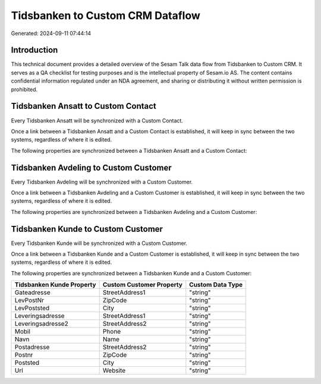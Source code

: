 =================================
Tidsbanken to Custom CRM Dataflow
=================================

Generated: 2024-09-11 07:44:14

Introduction
------------

This technical document provides a detailed overview of the Sesam Talk data flow from Tidsbanken to Custom CRM. It serves as a QA checklist for testing purposes and is the intellectual property of Sesam.io AS. The content contains confidential information regulated under an NDA agreement, and sharing or distributing it without written permission is prohibited.

Tidsbanken Ansatt to Custom Contact
-----------------------------------
Every Tidsbanken Ansatt will be synchronized with a Custom Contact.

Once a link between a Tidsbanken Ansatt and a Custom Contact is established, it will keep in sync between the two systems, regardless of where it is edited.

The following properties are synchronized between a Tidsbanken Ansatt and a Custom Contact:

.. list-table::
   :header-rows: 1

   * - Tidsbanken Ansatt Property
     - Custom Contact Property
     - Custom Data Type


Tidsbanken Avdeling to Custom Customer
--------------------------------------
Every Tidsbanken Avdeling will be synchronized with a Custom Customer.

Once a link between a Tidsbanken Avdeling and a Custom Customer is established, it will keep in sync between the two systems, regardless of where it is edited.

The following properties are synchronized between a Tidsbanken Avdeling and a Custom Customer:

.. list-table::
   :header-rows: 1

   * - Tidsbanken Avdeling Property
     - Custom Customer Property
     - Custom Data Type


Tidsbanken Kunde to Custom Customer
-----------------------------------
Every Tidsbanken Kunde will be synchronized with a Custom Customer.

Once a link between a Tidsbanken Kunde and a Custom Customer is established, it will keep in sync between the two systems, regardless of where it is edited.

The following properties are synchronized between a Tidsbanken Kunde and a Custom Customer:

.. list-table::
   :header-rows: 1

   * - Tidsbanken Kunde Property
     - Custom Customer Property
     - Custom Data Type
   * - Gateadresse
     - StreetAddress1
     - "string"
   * - LevPostNr
     - ZipCode
     - "string"
   * - LevPoststed
     - City
     - "string"
   * - Leveringsadresse
     - StreetAddress1
     - "string"
   * - Leveringsadresse2
     - StreetAddress2
     - "string"
   * - Mobil
     - Phone
     - "string"
   * - Navn
     - Name
     - "string"
   * - Postadresse
     - StreetAddress2
     - "string"
   * - Postnr
     - ZipCode
     - "string"
   * - Poststed
     - City
     - "string"
   * - Url
     - Website
     - "string"

